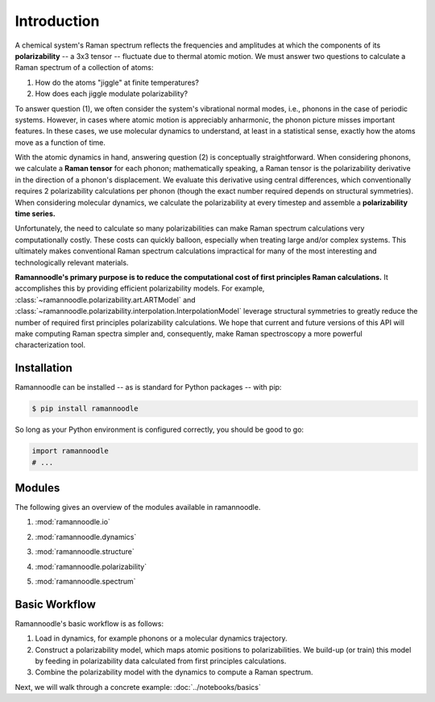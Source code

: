 Introduction
============

A chemical system's Raman spectrum reflects the frequencies and amplitudes at which the components of its **polarizability** -- a 3x3 tensor -- fluctuate due to thermal atomic motion. We must answer two questions to calculate a Raman spectrum of a collection of atoms:

1. How do the atoms "jiggle" at finite temperatures?
2. How does each jiggle modulate polarizability?

To answer question (1), we often consider the system's vibrational normal modes, i.e., phonons in the case of periodic systems. However, in cases where atomic motion is appreciably anharmonic, the phonon picture misses important features. In these cases, we use molecular dynamics to understand, at least in a statistical sense, exactly how the atoms move as a function of time.

With the atomic dynamics in hand, answering question (2) is conceptually straightforward. When considering phonons, we calculate a **Raman tensor** for each phonon; mathematically speaking, a Raman tensor is the polarizability derivative in the direction of a phonon's displacement. We evaluate this derivative using central differences, which conventionally requires 2 polarizability calculations per phonon (though the exact number required depends on structural symmetries). When considering molecular dynamics, we calculate the polarizability at every timestep and assemble a **polarizability time series.**

Unfortunately, the need to calculate so many polarizabilities can make Raman spectrum calculations very computationally costly. These costs can quickly balloon, especially when treating large and/or complex systems. This ultimately makes conventional Raman spectrum calculations impractical for many of the most interesting and technologically relevant materials.

**Ramannoodle's primary purpose is to reduce the computational cost of first principles Raman calculations.** It accomplishes this by providing efficient polarizability models. For example, :class:`~ramannoodle.polarizability.art.ARTModel` and :class:`~ramannoodle.polarizability.interpolation.InterpolationModel` leverage structural symmetries to greatly reduce the number of required first principles polarizability calculations. We hope that current and future versions of this API will make computing Raman spectra simpler and, consequently, make Raman spectroscopy a more powerful characterization tool.

Installation
------------

Ramannoodle can be installed -- as is standard for Python packages -- with pip:

.. code-block:: console

      $ pip install ramannoodle

So long as your Python environment is configured correctly, you should be good to go:

.. code-block:: python

    import ramannoodle
    # ...

Modules
--------

The following gives an overview of the modules available in ramannoodle.

1. :mod:`ramannoodle.io`
    .. automodule:: ramannoodle.io
        :synopsis:
        :no-index:

2. :mod:`ramannoodle.dynamics`
    .. automodule:: ramannoodle.dynamics
        :synopsis:
        :no-index:

3. :mod:`ramannoodle.structure`
    .. automodule:: ramannoodle.structure
        :synopsis:
        :no-index:

4. :mod:`ramannoodle.polarizability`
    .. automodule:: ramannoodle.polarizability
        :synopsis:
        :no-index:

5. :mod:`ramannoodle.spectrum`
    .. automodule:: ramannoodle.spectrum
        :synopsis:
        :no-index:

Basic Workflow
--------------

Ramannoodle's basic workflow is as follows:

1. Load in dynamics, for example phonons or a molecular dynamics trajectory.
2. Construct a polarizability model, which maps atomic positions to polarizabilities. We build-up (or train) this model by feeding in polarizability data calculated from first principles calculations.
3. Combine the polarizability model with the dynamics to compute a Raman spectrum.

Next, we will walk through a concrete example: :doc:`../notebooks/basics`
